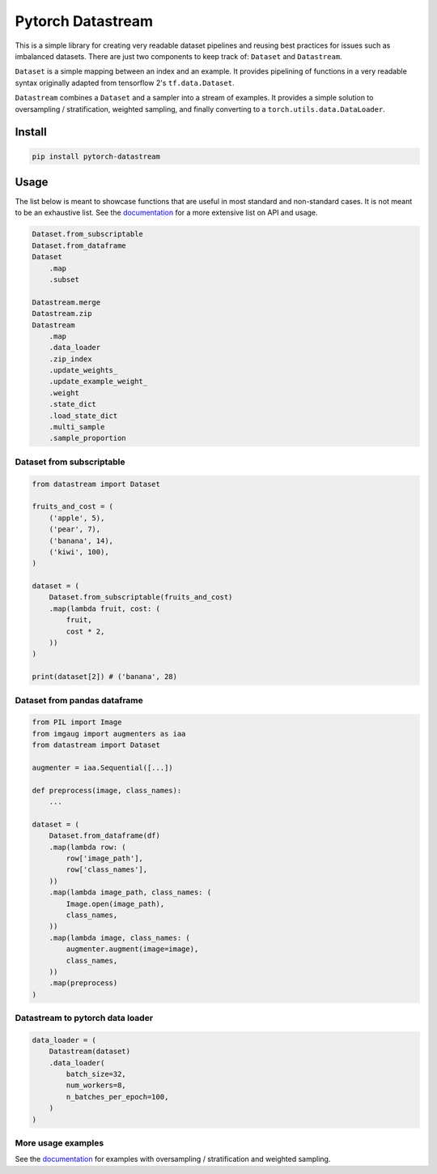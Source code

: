 ==================
Pytorch Datastream
==================

This is a simple library for creating very readable dataset pipelines and
reusing best practices for issues such as imbalanced datasets. There are
just two components to keep track of: ``Dataset`` and ``Datastream``.

``Dataset`` is a simple mapping between an index and an example. It provides 
pipelining of functions in a very readable syntax originally adapted from
tensorflow 2's ``tf.data.Dataset``.

``Datastream`` combines a ``Dataset`` and a sampler into a stream of examples.
It provides a simple solution to oversampling / stratification, weighted
sampling, and finally converting to a ``torch.utils.data.DataLoader``.

Install
=======

.. highlight::
.. code-block::

    pip install pytorch-datastream

Usage
=====

The list below is meant to showcase functions that are useful in most standard
and non-standard cases. It is not meant to be an exhaustive list. See the 
`documentation <https://pytorch-datastream.readthedocs.io/en/latest/>`_ for 
a more extensive list on API and usage.

.. highlight:: python
.. code-block:: python

    Dataset.from_subscriptable
    Dataset.from_dataframe
    Dataset
        .map
        .subset

    Datastream.merge
    Datastream.zip
    Datastream
        .map
        .data_loader
        .zip_index
        .update_weights_
        .update_example_weight_
        .weight
        .state_dict
        .load_state_dict
        .multi_sample
        .sample_proportion

Dataset from subscriptable
--------------------------

.. highlight:: python
.. code-block:: python

    from datastream import Dataset

    fruits_and_cost = (
        ('apple', 5),
        ('pear', 7),
        ('banana', 14),
        ('kiwi', 100),
    )

    dataset = (
        Dataset.from_subscriptable(fruits_and_cost)
        .map(lambda fruit, cost: (
            fruit,
            cost * 2,
        ))
    )

    print(dataset[2]) # ('banana', 28)

Dataset from pandas dataframe
-----------------------------

.. highlight:: python
.. code-block:: python

    from PIL import Image
    from imgaug import augmenters as iaa
    from datastream import Dataset

    augmenter = iaa.Sequential([...])

    def preprocess(image, class_names):
        ...

    dataset = (
        Dataset.from_dataframe(df)
        .map(lambda row: (
            row['image_path'],
            row['class_names'],
        ))
        .map(lambda image_path, class_names: (
            Image.open(image_path),
            class_names,
        ))
        .map(lambda image, class_names: (
            augmenter.augment(image=image),
            class_names,
        ))
        .map(preprocess)
    )

Datastream to pytorch data loader
---------------------------------

.. highlight:: python
.. code-block:: python

    data_loader = (
        Datastream(dataset)
        .data_loader(
            batch_size=32,
            num_workers=8,
            n_batches_per_epoch=100,
        )
    )

More usage examples
-------------------

See the `documentation <https://pytorch-datastream.readthedocs.io/en/latest/>`_
for examples with oversampling / stratification and weighted sampling.
